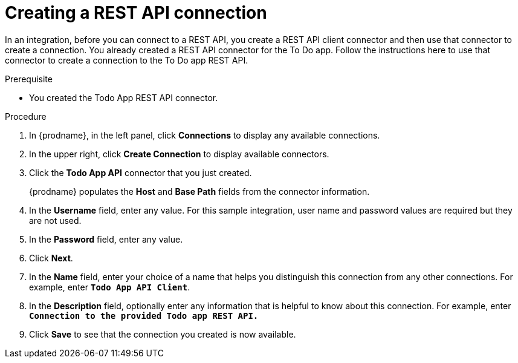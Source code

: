 // Module included in the following assemblies:
// as_amq2api-intro.adoc

[id='amq2api-create-rest-api-connection_{context}']
= Creating a REST API connection

In an integration, before you can connect to a REST API, you create a REST API 
client connector and then use that connector to create a connection. 
You already created a REST API connector for the To Do app. Follow the 
instructions here to use that connector to create a connection to the 
To Do app REST API. 

.Prerequisite
* You created the Todo App REST API connector. 

.Procedure

. In {prodname}, in the left panel, click *Connections* to
display any available connections.
. In the upper right, click *Create Connection* to display
available connectors.
. Click the *Todo App API* connector that you just created.
+
{prodname} populates the *Host* and *Base Path* fields from the
connector information.
. In the *Username* field, enter any value. For this sample integration,
user name and password values are required but they are not used.
. In the *Password* field, enter any value. 
. Click *Next*.
. In the *Name* field, enter your choice of a name that
helps you distinguish this connection from any other connections.
For example, enter `*Todo App API Client*`.
. In the *Description* field, optionally enter any information that
is helpful to know about this connection. For example, enter
`*Connection to the provided Todo app REST API.*`
. Click *Save* to see that the connection you
created is now available.
